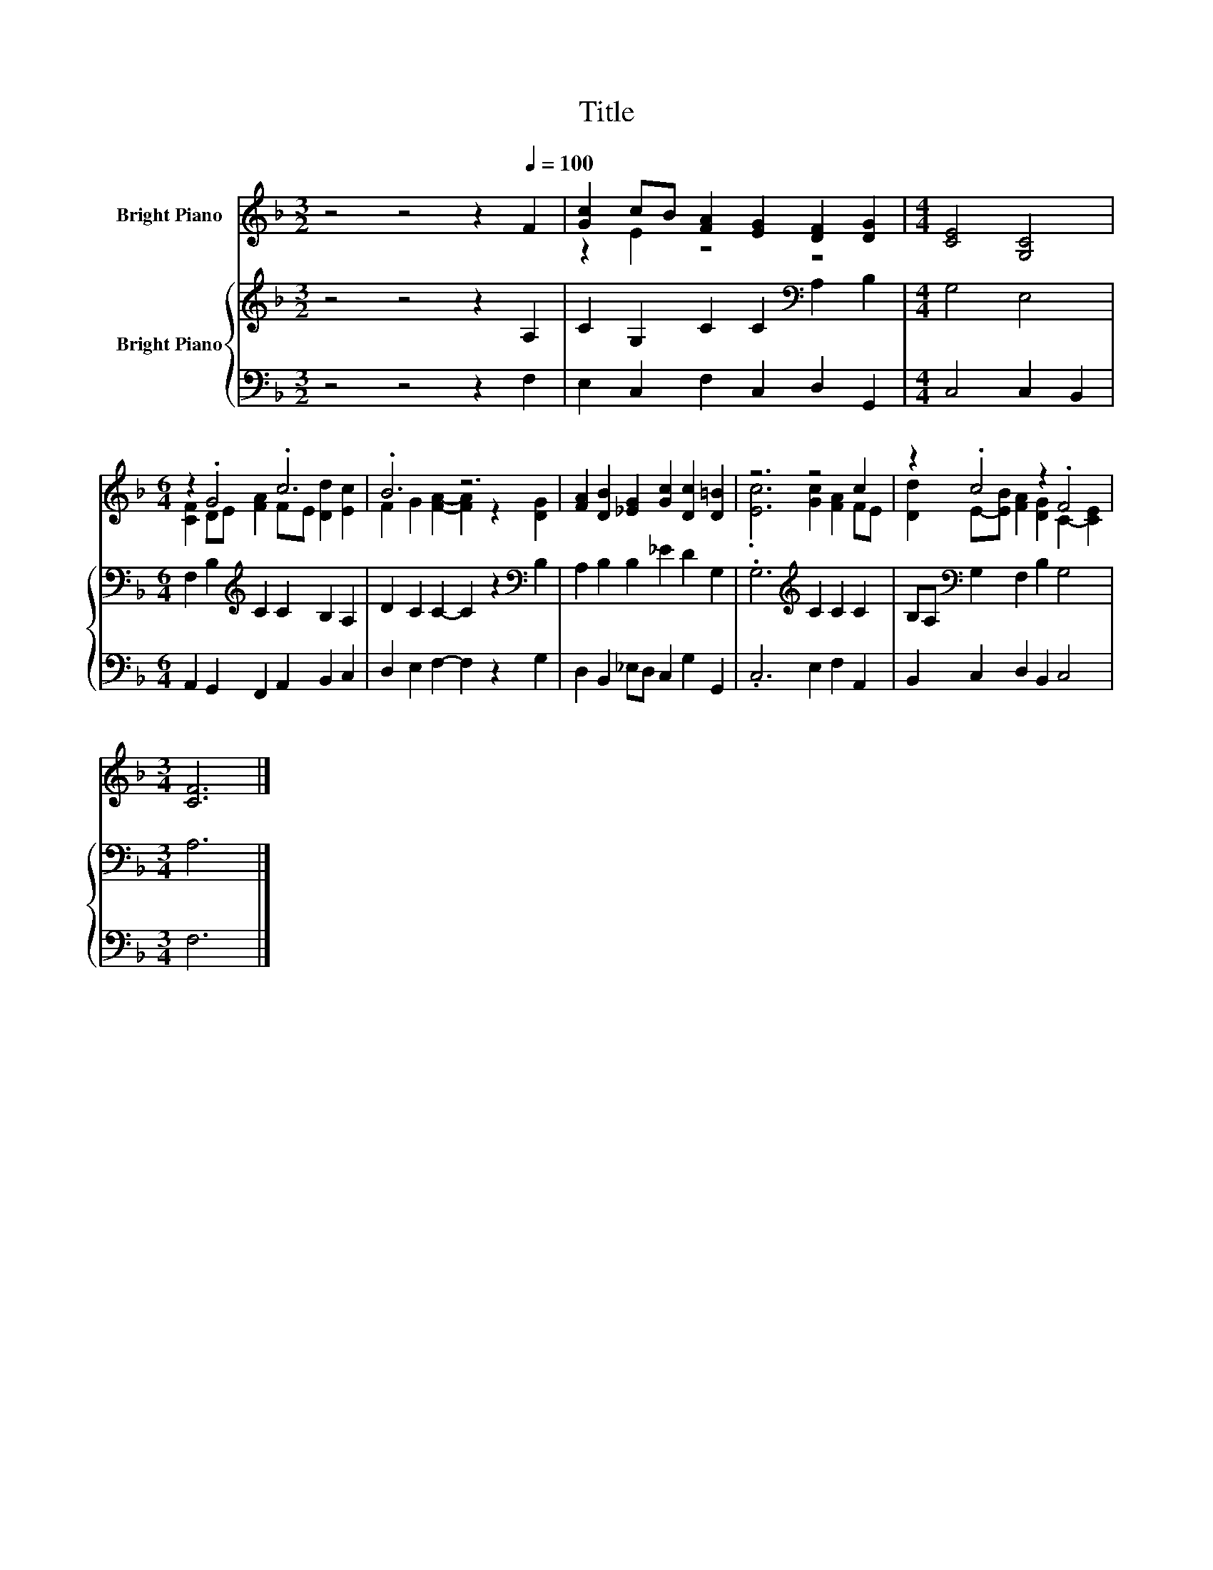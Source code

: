 X:1
T:Title
%%score ( 1 2 ) { 3 | 4 }
L:1/8
M:3/2
K:F
V:1 treble nm="Bright Piano"
V:2 treble 
V:3 treble nm="Bright Piano"
V:4 bass 
V:1
 z4 z4 z2[Q:1/4=100] F2 | [Gc]2 cB [FA]2 [EG]2 [DF]2 [DG]2 |[M:4/4] [CE]4 [G,C]4 | %3
[M:6/4] z2 .G4 .c6 | .B6 z6 | [FA]2 [DB]2 [_EG]2 [Gc]2 [Dc]2 [D=B]2 | z6 z4 c2 | z2 .c4 z2 .F4 | %8
[M:3/4] [CF]6 |] %9
V:2
 x12 | z2 E2 z4 z4 |[M:4/4] x8 |[M:6/4] [CF]2 DE [FA]2 FE [Dd]2 [Ec]2 | %4
 F2 G2 [FA]2- [FA]2 z2 [DG]2 | x12 | .[Ec]6 [Gc]2 [FA]2 FE | [Dd]2 E-[EB] [FA]2 [DG]2 C2- [CE]2 | %8
[M:3/4] x6 |] %9
V:3
 z4 z4 z2 A,2 | C2 G,2 C2 C2[K:bass] A,2 B,2 |[M:4/4] G,4 E,4 | %3
[M:6/4] F,2 B,2[K:treble] C2 C2 B,2 A,2 | D2 C2 C2- C2 z2[K:bass] B,2 | A,2 B,2 B,2 _E2 D2 G,2 | %6
 .G,6[K:treble] C2 C2 C2 | B,A,[K:bass] G,2 F,2 B,2 G,4 |[M:3/4] A,6 |] %9
V:4
 z4 z4 z2 F,2 | E,2 C,2 F,2 C,2 D,2 G,,2 |[M:4/4] C,4 C,2 B,,2 | %3
[M:6/4] A,,2 G,,2 F,,2 A,,2 B,,2 C,2 | D,2 E,2 F,2- F,2 z2 G,2 | D,2 B,,2 _E,D, C,2 G,2 G,,2 | %6
 .C,6 E,2 F,2 A,,2 | B,,2 C,2 D,2 B,,2 C,4 |[M:3/4] F,6 |] %9

